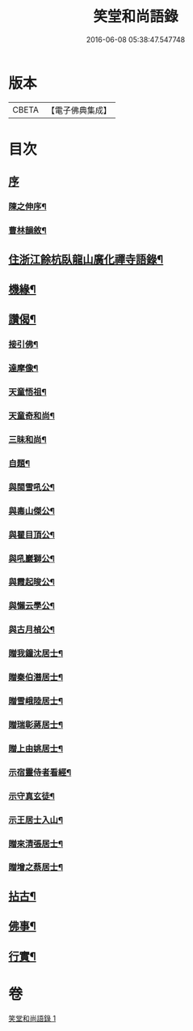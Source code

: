 #+TITLE: 笑堂和尚語錄 
#+DATE: 2016-06-08 05:38:47.547748

* 版本
 |     CBETA|【電子佛典集成】|

* 目次
** [[file:KR6q0425_001.txt::001-0275a0][序]]
*** [[file:KR6q0425_001.txt::001-0275a1][陳之伸序¶]]
*** [[file:KR6q0425_001.txt::001-0275c2][曹林韻敘¶]]
** [[file:KR6q0425_001.txt::001-0276b5][住浙江餘杭臥龍山廣化禪寺語錄¶]]
** [[file:KR6q0425_001.txt::001-0280c12][機緣¶]]
** [[file:KR6q0425_001.txt::001-0282a12][讚偈¶]]
*** [[file:KR6q0425_001.txt::001-0282a13][接引佛¶]]
*** [[file:KR6q0425_001.txt::001-0282a17][達摩像¶]]
*** [[file:KR6q0425_001.txt::001-0282a20][天童悟祖¶]]
*** [[file:KR6q0425_001.txt::001-0282a23][天童奇和尚¶]]
*** [[file:KR6q0425_001.txt::001-0282a27][三昧和尚¶]]
*** [[file:KR6q0425_001.txt::001-0282a30][自題¶]]
*** [[file:KR6q0425_001.txt::001-0282b4][與閩雪吼公¶]]
*** [[file:KR6q0425_001.txt::001-0282b7][與毒山傑公¶]]
*** [[file:KR6q0425_001.txt::001-0282b10][與瞿目頂公¶]]
*** [[file:KR6q0425_001.txt::001-0282b13][與吼巖獅公¶]]
*** [[file:KR6q0425_001.txt::001-0282b16][與霞起晙公¶]]
*** [[file:KR6q0425_001.txt::001-0282b19][與懶云學公¶]]
*** [[file:KR6q0425_001.txt::001-0282b22][與古月楨公¶]]
*** [[file:KR6q0425_001.txt::001-0282b25][贈我鐘沈居士¶]]
*** [[file:KR6q0425_001.txt::001-0282b29][贈秦伯潛居士¶]]
*** [[file:KR6q0425_001.txt::001-0282c2][贈雪峨陸居士¶]]
*** [[file:KR6q0425_001.txt::001-0282c5][贈瑞彰蔣居士¶]]
*** [[file:KR6q0425_001.txt::001-0282c9][贈上由姚居士¶]]
*** [[file:KR6q0425_001.txt::001-0282c12][示宿靈侍者看經¶]]
*** [[file:KR6q0425_001.txt::001-0282c15][示守真玄徒¶]]
*** [[file:KR6q0425_001.txt::001-0282c18][示王居士入山¶]]
*** [[file:KR6q0425_001.txt::001-0282c21][贈來清張居士¶]]
*** [[file:KR6q0425_001.txt::001-0282c24][贈增之蔡居士¶]]
** [[file:KR6q0425_001.txt::001-0283a2][拈古¶]]
** [[file:KR6q0425_001.txt::001-0283c22][佛事¶]]
** [[file:KR6q0425_001.txt::001-0284b2][行實¶]]

* 卷
[[file:KR6q0425_001.txt][笑堂和尚語錄 1]]


